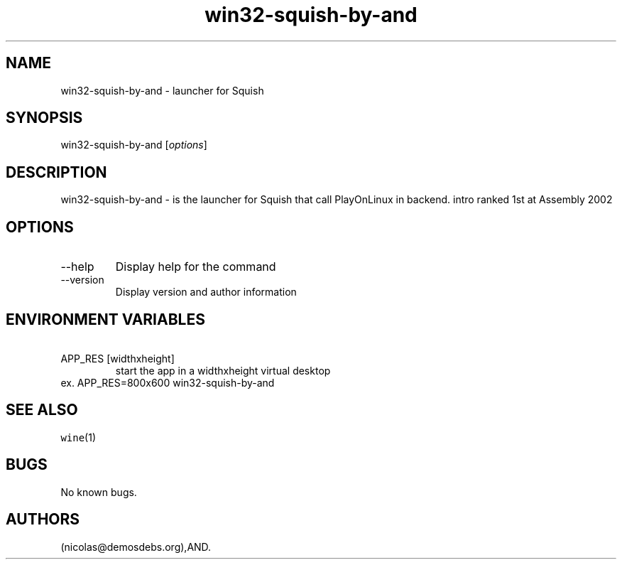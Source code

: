 .\" Automatically generated by Pandoc 2.9.2.1
.\"
.TH "win32-squish-by-and" "6" "2016-01-17" "Squish User Manuals" ""
.hy
.SH NAME
.PP
win32-squish-by-and - launcher for Squish
.SH SYNOPSIS
.PP
win32-squish-by-and [\f[I]options\f[R]]
.SH DESCRIPTION
.PP
win32-squish-by-and - is the launcher for Squish that call PlayOnLinux
in backend.
intro ranked 1st at Assembly 2002
.SH OPTIONS
.TP
--help
Display help for the command
.TP
--version
Display version and author information
.SH ENVIRONMENT VARIABLES
.TP
\ APP_RES [widthxheight]
start the app in a widthxheight virtual desktop
.PD 0
.P
.PD
ex.
APP_RES=800x600 win32-squish-by-and
.SH SEE ALSO
.PP
\f[C]wine\f[R](1)
.SH BUGS
.PP
No known bugs.
.SH AUTHORS
(nicolas\[at]demosdebs.org),AND.
